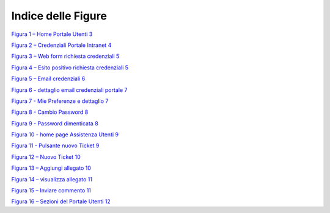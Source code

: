 Indice delle Figure
===================

`Figura 1 – Home Portale Utenti 3 <#_Toc492390621>`__

`Figura 2 – Credenziali Portale Intranet 4 <#_Toc492390622>`__

`Figura 3 – Web form richiesta credenziali 5 <#_Toc492390623>`__

`Figura 4 – Esito positivo richiesta credenziali 5 <#_Toc492390624>`__

`Figura 5 – Email credenziali 6 <#_Toc492390625>`__

`Figura 6 - dettaglio email credenziali portale 7 <#_Toc493066160>`__

`Figura 7 - Mie Preferenze e dettaglio 7 <#_Toc493066161>`__

`Figura 8 - Cambio Password 8 <#_Toc493066162>`__

`Figura 9 - Password dimenticata 8 <#_Toc493066163>`__

`Figura 10 - home page Assistenza Utenti 9 <#_Toc493066164>`__

`Figura 11 - Pulsante nuovo Ticket 9 <#_Toc493066165>`__

`Figura 12 – Nuovo Ticket 10 <#_Toc493066166>`__

`Figura 13 – Aggiungi allegato 10 <#_Toc492390633>`__

`Figura 14 – visualizza allegato 11 <#_Toc492390634>`__

`Figura 15 – Inviare commento 11 <#_Toc492390635>`__

`Figura 16 – Sezioni del Portale Utenti 12 <#_Toc492390631>`__